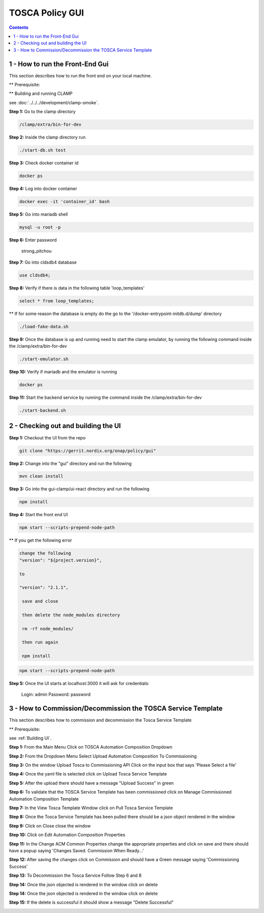 .. This work is licensed under a Creative Commons Attribution 4.0 International License.

.. _clamp-policy-gui-label:

TOSCA Policy GUI
################

.. contents::
    :depth: 4

1 - How to run the Front-End Gui
================================
This section describes how to run the front end on your local machine.

** Prerequisite:

** Building and running CLAMP

see :doc:`../../../development/clamp-smoke`.

**Step 1:** Go to the clamp directory

.. code-block:: bash

    /clamp/extra/bin-for-dev

**Step 2:** Inside the clamp directory run

.. code-block:: bash

    ./start-db.sh test

**Step 3:** Check docker container id

.. code-block:: bash

    docker ps

**Step 4:** Log into docker container

.. code-block:: bash

    docker exec -it 'container_id' bash

**Step 5:** Go into mariadb shell

.. code-block:: bash

    mysql -u root -p

**Step 6:** Enter password

    strong_pitchou

.. image:: images/01-gui.png

**Step 7:** Go into cldsdb4 database

.. code-block:: bash

    use cldsdb4;

**Step 8:** Verify if there is data in the following table 'loop_templates'

.. code-block:: bash

    select * from loop_templates;

** If for some reason the database is empty do the go to the '/docker-entrypoint-initdb.d/dump' directory

.. code-block:: bash

    ./load-fake-data.sh

**Step 9:** Once the database is up and running need to start the clamp emulator, by running the following command inside the /clamp/extra/bin-for-dev

.. code-block:: bash

    ./start-emulator.sh

**Step 10:** Verify if mariadb and the emulator is running

.. code-block:: bash

    docker ps

.. image:: images/02-gui.png

**Step 11:** Start the backend service by running the command inside the /clamp/extra/bin-for-dev

.. code-block:: bash

    ./start-backend.sh


2 - Checking out and building the UI
====================================

.. _Building UI

**Step 1:** Checkout the UI from the repo

.. code-block:: bash

    git clone "https://gerrit.nordix.org/onap/policy/gui"

**Step 2:** Change into the "gui" directory and run the following

.. code-block:: bash

    mvn clean install

**Step 3:** Go into the gui-clamp/ui-react directory and run the following

.. code-block:: bash

    npm install

**Step 4:** Start the front end UI

.. code-block:: bash

    npm start --scripts-prepend-node-path

** If you get the following error

.. image:: images/03-gui.png

    gedit package.json

.. code-block:: bash

   change the following
   "version": "${project.version}",

   to

   "version": "2.1.1",

    save and close

    then delete the node_modules directory

    rm -rf node_modules/

    then run again

    npm install

.. code-block:: bash

    npm start --scripts-prepend-node-path

**Step 5:** Once the UI starts at localhost:3000 it will ask for credentials:

    Login: admin
    Password: password

3 - How to Commission/Decommission the TOSCA Service Template
=============================================================

This section describes how to commission and decommission the Tosca Service Template

** Prerequisite:

see :ref:`Building UI`.

**Step 1:** From the Main Menu Click on TOSCA Automation Composition Dropdown

.. image:: images/04-gui.png

**Step 2:** From the Dropdown Menu Select Upload Automation Composition To Commissioning

.. image:: images/05-gui.png

**Step 3:** On the window Upload Tosca to Commissioning API Click on the input box that says 'Please Select a file'

.. image:: images/06-gui.png

**Step 4:** Once the yaml file is selected click on Upload Tosca Service Template

.. image:: images/07-gui.png

**Step 5:** After the upload there should have a message "Upload Success" in green

.. image:: images/08-gui.png

**Step 6:** To validate that the TOSCA Service Template has been commissioned click on Manage Commissioned Automation Composition Template

.. image:: images/09-gui.png

**Step 7:** In the View Tosca Template Window click on Pull Tosca Service Template

.. image:: images/10-gui.png

**Step 8:** Once the Tosca Service Template has been pulled there should be a json object rendered in the window

.. image:: images/11-gui.png

**Step 9:** Click on Close close the window

**Step 10:** Click on Edit Automation Composition Properties

.. image:: images/12-gui.png

**Step 11:** In the Change ACM Common Properties change the appropriate properties and click on save and there should have a popup saying 'Changes Saved.  Commission When Ready...'

.. image:: images/13-gui.png

**Step 12:** After saving the changes click on Commission and should have a Green message saying 'Commissioning Success'

.. image:: images/14-gui.pn

**Step 13:** To Decommission the Tosca Service Follow Step 6 and 8

**Step 14:** Once the json objected is rendered in the window click on delete

.. image:: images/11-gui.png

**Step 14:** Once the json objected is rendered in the window click on delete

.. image:: images/11-gui.png

**Step 15:** If the delete is successful it should show a message "Delete Successful"

.. image:: images/15-gui.png